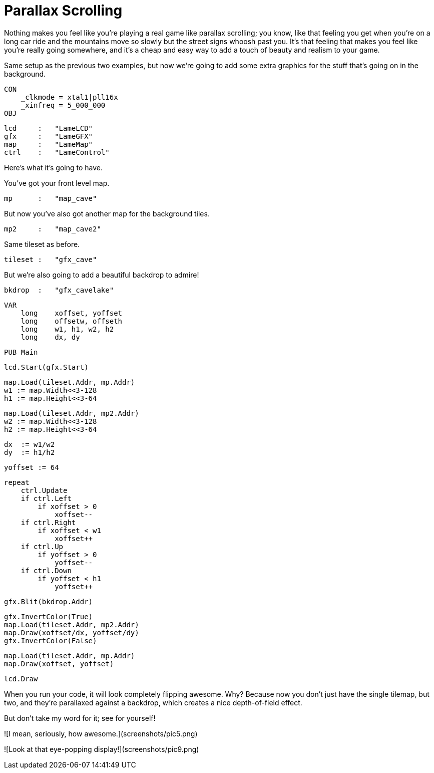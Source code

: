 # Parallax Scrolling

Nothing makes you feel like you're playing a real game like parallax scrolling; you know, like that feeling you get when you're on a long car ride and the mountains move so slowly but the street signs whoosh past you. It's that feeling that makes you feel like you're really going somewhere, and it's a cheap and easy way to add a touch of beauty and realism to your game.

Same setup as the previous two examples, but now we're going to add some extra graphics for the stuff that's going on in the background.

    CON
        _clkmode = xtal1|pll16x
        _xinfreq = 5_000_000
    OBJ

        lcd     :   "LameLCD"
        gfx     :   "LameGFX"
        map     :   "LameMap"
        ctrl    :   "LameControl"

Here's what it's going to have.

You've got your front level map.

        mp      :   "map_cave"

But now you've also got another map for the background tiles.

        mp2     :   "map_cave2"

Same tileset as before.

        tileset :   "gfx_cave"

But we're also going to add a beautiful backdrop to admire!

        bkdrop  :   "gfx_cavelake"

    VAR
        long    xoffset, yoffset
        long    offsetw, offseth
        long    w1, h1, w2, h2
        long    dx, dy

    PUB Main

        lcd.Start(gfx.Start)

        map.Load(tileset.Addr, mp.Addr)
        w1 := map.Width<<3-128
        h1 := map.Height<<3-64

        map.Load(tileset.Addr, mp2.Addr)
        w2 := map.Width<<3-128
        h2 := map.Height<<3-64

        dx  := w1/w2
        dy  := h1/h2

        yoffset := 64

        repeat
            ctrl.Update
            if ctrl.Left
                if xoffset > 0
                    xoffset--
            if ctrl.Right
                if xoffset < w1
                    xoffset++
            if ctrl.Up
                if yoffset > 0
                    yoffset--
            if ctrl.Down
                if yoffset < h1
                    yoffset++

            gfx.Blit(bkdrop.Addr)

            gfx.InvertColor(True)
            map.Load(tileset.Addr, mp2.Addr)
            map.Draw(xoffset/dx, yoffset/dy)
            gfx.InvertColor(False)

            map.Load(tileset.Addr, mp.Addr)
            map.Draw(xoffset, yoffset)

            lcd.Draw

When you run your code, it will look completely flipping awesome. Why? Because now you don't just have the single tilemap, but two, and they're parallaxed against a backdrop, which creates a nice depth-of-field effect.

But don't take my word for it; see for yourself!

![I mean, seriously, how awesome.](screenshots/pic5.png)

![Look at that eye-popping display!](screenshots/pic9.png)

